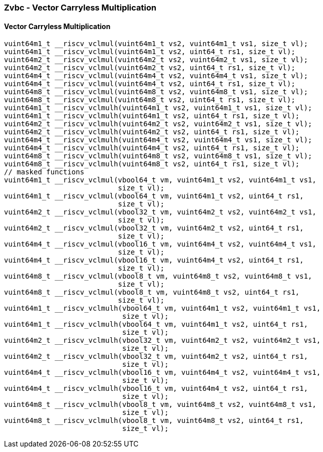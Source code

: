 
=== Zvbc - Vector Carryless Multiplication

[[overloaded-]]
==== Vector Carryless Multiplication

[,c]
----
vuint64m1_t __riscv_vclmul(vuint64m1_t vs2, vuint64m1_t vs1, size_t vl);
vuint64m1_t __riscv_vclmul(vuint64m1_t vs2, uint64_t rs1, size_t vl);
vuint64m2_t __riscv_vclmul(vuint64m2_t vs2, vuint64m2_t vs1, size_t vl);
vuint64m2_t __riscv_vclmul(vuint64m2_t vs2, uint64_t rs1, size_t vl);
vuint64m4_t __riscv_vclmul(vuint64m4_t vs2, vuint64m4_t vs1, size_t vl);
vuint64m4_t __riscv_vclmul(vuint64m4_t vs2, uint64_t rs1, size_t vl);
vuint64m8_t __riscv_vclmul(vuint64m8_t vs2, vuint64m8_t vs1, size_t vl);
vuint64m8_t __riscv_vclmul(vuint64m8_t vs2, uint64_t rs1, size_t vl);
vuint64m1_t __riscv_vclmulh(vuint64m1_t vs2, vuint64m1_t vs1, size_t vl);
vuint64m1_t __riscv_vclmulh(vuint64m1_t vs2, uint64_t rs1, size_t vl);
vuint64m2_t __riscv_vclmulh(vuint64m2_t vs2, vuint64m2_t vs1, size_t vl);
vuint64m2_t __riscv_vclmulh(vuint64m2_t vs2, uint64_t rs1, size_t vl);
vuint64m4_t __riscv_vclmulh(vuint64m4_t vs2, vuint64m4_t vs1, size_t vl);
vuint64m4_t __riscv_vclmulh(vuint64m4_t vs2, uint64_t rs1, size_t vl);
vuint64m8_t __riscv_vclmulh(vuint64m8_t vs2, vuint64m8_t vs1, size_t vl);
vuint64m8_t __riscv_vclmulh(vuint64m8_t vs2, uint64_t rs1, size_t vl);
// masked functions
vuint64m1_t __riscv_vclmul(vbool64_t vm, vuint64m1_t vs2, vuint64m1_t vs1,
                           size_t vl);
vuint64m1_t __riscv_vclmul(vbool64_t vm, vuint64m1_t vs2, uint64_t rs1,
                           size_t vl);
vuint64m2_t __riscv_vclmul(vbool32_t vm, vuint64m2_t vs2, vuint64m2_t vs1,
                           size_t vl);
vuint64m2_t __riscv_vclmul(vbool32_t vm, vuint64m2_t vs2, uint64_t rs1,
                           size_t vl);
vuint64m4_t __riscv_vclmul(vbool16_t vm, vuint64m4_t vs2, vuint64m4_t vs1,
                           size_t vl);
vuint64m4_t __riscv_vclmul(vbool16_t vm, vuint64m4_t vs2, uint64_t rs1,
                           size_t vl);
vuint64m8_t __riscv_vclmul(vbool8_t vm, vuint64m8_t vs2, vuint64m8_t vs1,
                           size_t vl);
vuint64m8_t __riscv_vclmul(vbool8_t vm, vuint64m8_t vs2, uint64_t rs1,
                           size_t vl);
vuint64m1_t __riscv_vclmulh(vbool64_t vm, vuint64m1_t vs2, vuint64m1_t vs1,
                            size_t vl);
vuint64m1_t __riscv_vclmulh(vbool64_t vm, vuint64m1_t vs2, uint64_t rs1,
                            size_t vl);
vuint64m2_t __riscv_vclmulh(vbool32_t vm, vuint64m2_t vs2, vuint64m2_t vs1,
                            size_t vl);
vuint64m2_t __riscv_vclmulh(vbool32_t vm, vuint64m2_t vs2, uint64_t rs1,
                            size_t vl);
vuint64m4_t __riscv_vclmulh(vbool16_t vm, vuint64m4_t vs2, vuint64m4_t vs1,
                            size_t vl);
vuint64m4_t __riscv_vclmulh(vbool16_t vm, vuint64m4_t vs2, uint64_t rs1,
                            size_t vl);
vuint64m8_t __riscv_vclmulh(vbool8_t vm, vuint64m8_t vs2, vuint64m8_t vs1,
                            size_t vl);
vuint64m8_t __riscv_vclmulh(vbool8_t vm, vuint64m8_t vs2, uint64_t rs1,
                            size_t vl);
----
